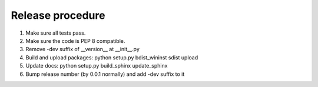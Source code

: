 Release procedure
-----------------

1. Make sure all tests pass.
2. Make sure the code is PEP 8 compatible.
3. Remove -dev suffix of __version__ at __init__.py
4. Build and upload packages: python setup.py bdist_wininst sdist upload
5. Update docs: python setup.py build_sphinx update_sphinx
6. Bump release number (by 0.0.1 normally) and add -dev suffix to it

